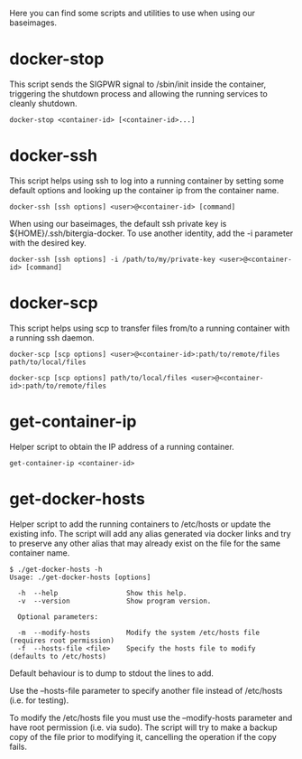 Here you can find some scripts and utilities to use when using our
baseimages.

* docker-stop

This script sends the SIGPWR signal to /sbin/init inside the
container, triggering the shutdown process and allowing the running
services to cleanly shutdown.

#+BEGIN_SRC shell-script
docker-stop <container-id> [<container-id>...]
#+END_SRC

* docker-ssh

This script helps using ssh to log into a running container by setting
some default options and looking up the container ip from the
container name.

#+BEGIN_SRC shell-script
docker-ssh [ssh options] <user>@<container-id> [command]
#+END_SRC

When using our baseimages, the default ssh private key is
${HOME}/.ssh/bitergia-docker.  To use another identity, add the -i
parameter with the desired key.

#+BEGIN_SRC shell-script
docker-ssh [ssh options] -i /path/to/my/private-key <user>@<container-id> [command]
#+END_SRC

* docker-scp

This script helps using scp to transfer files from/to a running
container with a running ssh daemon.  

#+BEGIN_SRC shell-script
docker-scp [scp options] <user>@<container-id>:path/to/remote/files path/to/local/files
#+END_SRC

#+BEGIN_SRC shell-script
docker-scp [scp options] path/to/local/files <user>@<container-id>:path/to/remote/files
#+END_SRC

* get-container-ip

Helper script to obtain the IP address of a running container.

#+BEGIN_SRC shell-script
get-container-ip <container-id>
#+END_SRC

* get-docker-hosts

Helper script to add the running containers to /etc/hosts or update
the existing info.  The script will add any alias generated via docker
links and try to preserve any other alias that may already exist on
the file for the same container name.

#+BEGIN_SRC shell-script
$ ./get-docker-hosts -h
Usage: ./get-docker-hosts [options]

  -h  --help                 Show this help.
  -v  --version              Show program version.

  Optional parameters:

  -m  --modify-hosts         Modify the system /etc/hosts file (requires root permission)
  -f  --hosts-file <file>    Specify the hosts file to modify (defaults to /etc/hosts)
#+END_SRC

Default behaviour is to dump to stdout the lines to add.

#+BEGIN_ASCII
### BEGIN Docker container IPs ###
172.17.0.7    compose_chanchanapp_1
172.17.0.6    compose_idas_1 idas idas_1
172.17.0.5    compose_cygnus_1 cygnus cygnus_1
172.17.0.4    compose_idmauthlegacy_1 idmauthlegacy idmauthlegacy_1
172.17.0.3    compose_orion_1 orion orion_1
172.17.0.2    compose_mongodb_1 mongodb mongodb_1
### END Docker container IPs ###
#+END_ASCII

Use the --hosts-file parameter to specify another file instead of
/etc/hosts (i.e. for testing).

To modify the /etc/hosts file you must use the --modify-hosts
parameter and have root permission (i.e. via sudo).  The script will
try to make a backup copy of the file prior to modifying it,
cancelling the operation if the copy fails.
